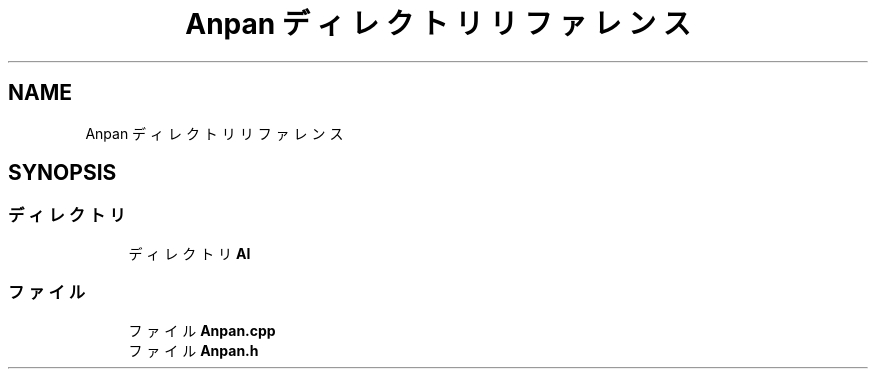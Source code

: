 .TH "Anpan ディレクトリリファレンス" 3 "2018年12月21日(金)" "GameServer" \" -*- nroff -*-
.ad l
.nh
.SH NAME
Anpan ディレクトリリファレンス
.SH SYNOPSIS
.br
.PP
.SS "ディレクトリ"

.in +1c
.ti -1c
.RI "ディレクトリ \fBAI\fP"
.br
.in -1c
.SS "ファイル"

.in +1c
.ti -1c
.RI "ファイル \fBAnpan\&.cpp\fP"
.br
.ti -1c
.RI "ファイル \fBAnpan\&.h\fP"
.br
.in -1c
